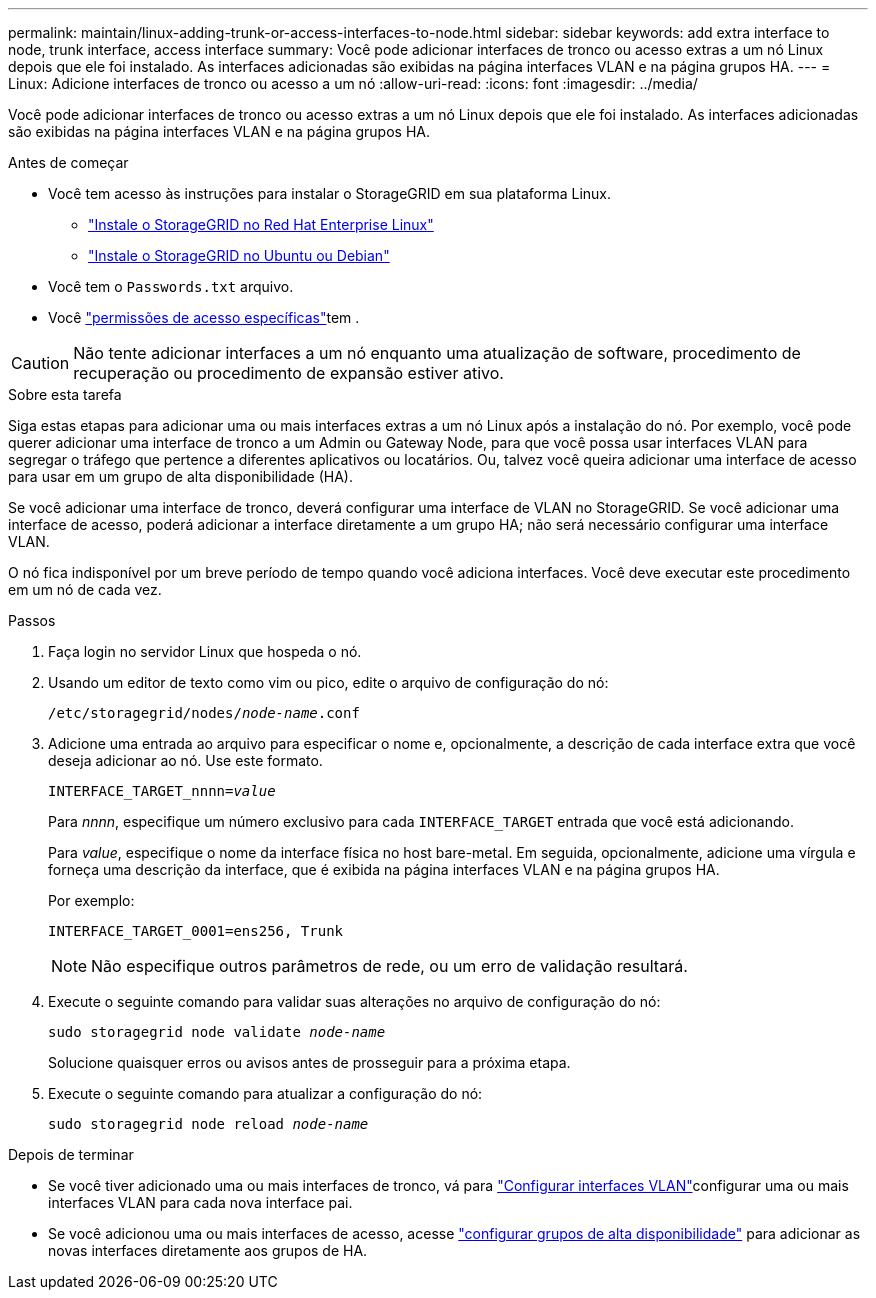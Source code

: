 ---
permalink: maintain/linux-adding-trunk-or-access-interfaces-to-node.html 
sidebar: sidebar 
keywords: add extra interface to node, trunk interface, access interface 
summary: Você pode adicionar interfaces de tronco ou acesso extras a um nó Linux depois que ele foi instalado. As interfaces adicionadas são exibidas na página interfaces VLAN e na página grupos HA. 
---
= Linux: Adicione interfaces de tronco ou acesso a um nó
:allow-uri-read: 
:icons: font
:imagesdir: ../media/


[role="lead"]
Você pode adicionar interfaces de tronco ou acesso extras a um nó Linux depois que ele foi instalado. As interfaces adicionadas são exibidas na página interfaces VLAN e na página grupos HA.

.Antes de começar
* Você tem acesso às instruções para instalar o StorageGRID em sua plataforma Linux.
+
** link:../rhel/index.html["Instale o StorageGRID no Red Hat Enterprise Linux"]
** link:../ubuntu/index.html["Instale o StorageGRID no Ubuntu ou Debian"]


* Você tem o `Passwords.txt` arquivo.
* Você link:../admin/admin-group-permissions.html["permissões de acesso específicas"]tem .



CAUTION: Não tente adicionar interfaces a um nó enquanto uma atualização de software, procedimento de recuperação ou procedimento de expansão estiver ativo.

.Sobre esta tarefa
Siga estas etapas para adicionar uma ou mais interfaces extras a um nó Linux após a instalação do nó. Por exemplo, você pode querer adicionar uma interface de tronco a um Admin ou Gateway Node, para que você possa usar interfaces VLAN para segregar o tráfego que pertence a diferentes aplicativos ou locatários. Ou, talvez você queira adicionar uma interface de acesso para usar em um grupo de alta disponibilidade (HA).

Se você adicionar uma interface de tronco, deverá configurar uma interface de VLAN no StorageGRID. Se você adicionar uma interface de acesso, poderá adicionar a interface diretamente a um grupo HA; não será necessário configurar uma interface VLAN.

O nó fica indisponível por um breve período de tempo quando você adiciona interfaces. Você deve executar este procedimento em um nó de cada vez.

.Passos
. Faça login no servidor Linux que hospeda o nó.
. Usando um editor de texto como vim ou pico, edite o arquivo de configuração do nó:
+
`/etc/storagegrid/nodes/_node-name_.conf`

. Adicione uma entrada ao arquivo para especificar o nome e, opcionalmente, a descrição de cada interface extra que você deseja adicionar ao nó. Use este formato.
+
`INTERFACE_TARGET_nnnn=_value_`

+
Para _nnnn_, especifique um número exclusivo para cada `INTERFACE_TARGET` entrada que você está adicionando.

+
Para _value_, especifique o nome da interface física no host bare-metal. Em seguida, opcionalmente, adicione uma vírgula e forneça uma descrição da interface, que é exibida na página interfaces VLAN e na página grupos HA.

+
Por exemplo:

+
`INTERFACE_TARGET_0001=ens256, Trunk`

+

NOTE: Não especifique outros parâmetros de rede, ou um erro de validação resultará.

. Execute o seguinte comando para validar suas alterações no arquivo de configuração do nó:
+
`sudo storagegrid node validate _node-name_`

+
Solucione quaisquer erros ou avisos antes de prosseguir para a próxima etapa.

. Execute o seguinte comando para atualizar a configuração do nó:
+
`sudo storagegrid node reload _node-name_`



.Depois de terminar
* Se você tiver adicionado uma ou mais interfaces de tronco, vá para link:../admin/configure-vlan-interfaces.html["Configurar interfaces VLAN"]configurar uma ou mais interfaces VLAN para cada nova interface pai.
* Se você adicionou uma ou mais interfaces de acesso, acesse link:../admin/configure-high-availability-group.html["configurar grupos de alta disponibilidade"] para adicionar as novas interfaces diretamente aos grupos de HA.

